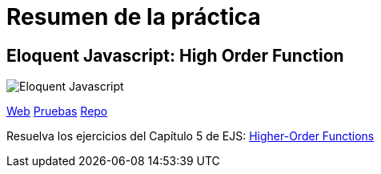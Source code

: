 
= Resumen de la práctica

== Eloquent Javascript: High Order Function

image::https://www.bennadel.com/resources/uploads/2011/eloquent_javascript_a_modern_introduction_to_programming_by_marijn_haverbeke.jpg[Eloquent Javascript]

https://ull-mii-ca-1819.github.io/01-high-order-function-marreA/[Web]
https://ull-mii-ca-1819.github.io/01-high-order-function-marreA/test/index.html[Pruebas]
https://github.com/ULL-MII-CA-1819/01-high-order-function-marreA[Repo]

Resuelva los ejercicios del Capítulo 5 de EJS: http://eloquentjavascript.net/05_higher_order.html[Higher-Order Functions]
